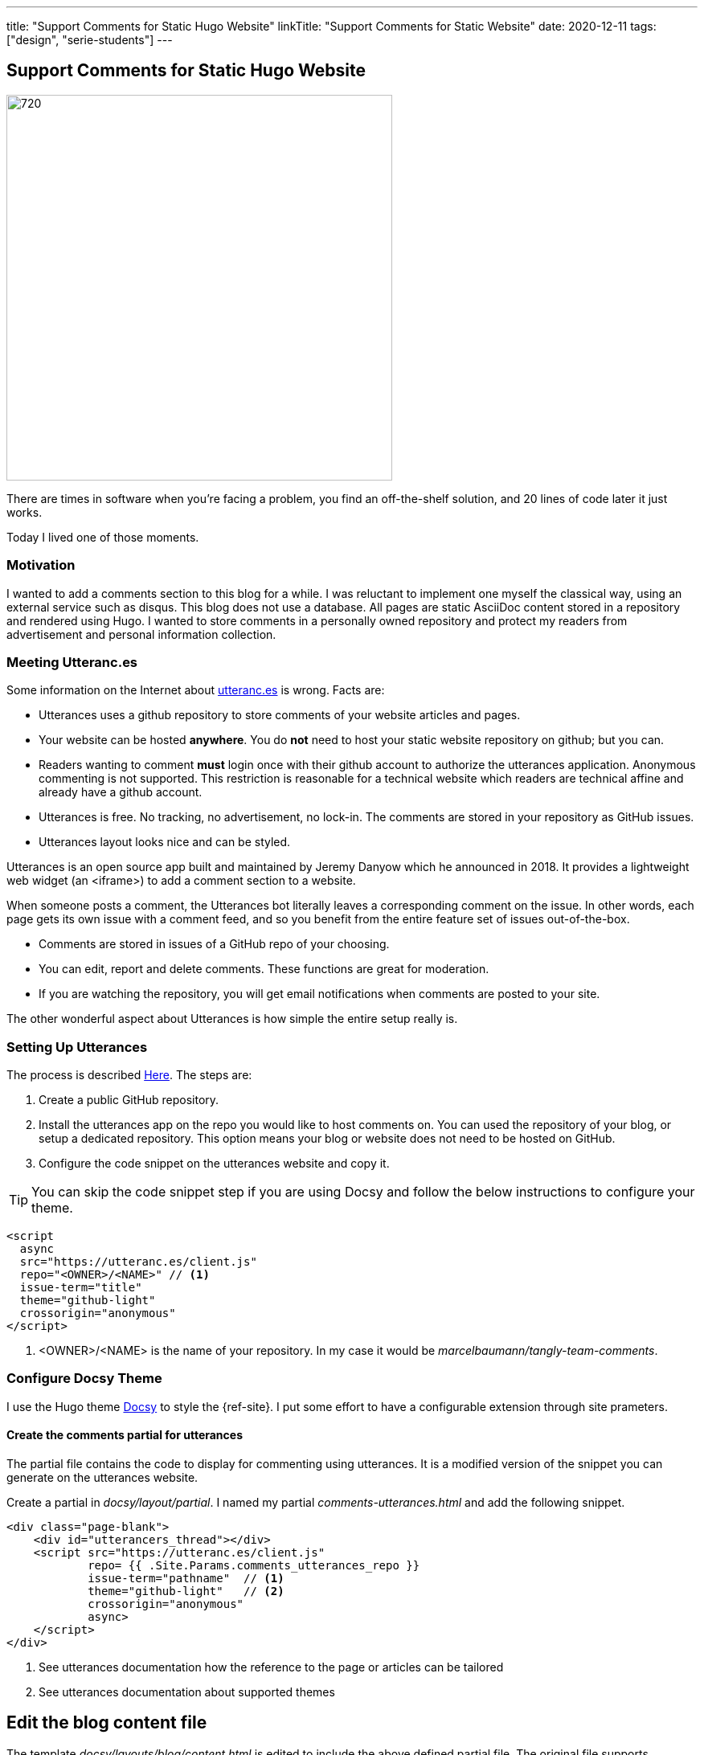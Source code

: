---
title: "Support Comments for Static Hugo Website"
linkTitle: "Support Comments for Static Website"
date: 2020-12-11
tags: ["design", "serie-students"]
---

== Support Comments for Static Hugo Website
:author: Marcel Baumann
:email: <marcel.baumann@tangly.net>
:homepage: https://www.tangly.net/
:company: https://www.tangly.net/[tangly llc]
:copyright: CC-BY-SA 4.0

image::2020-12-02-head.png[720,480,role=left]
There are times in software when you're facing a problem, you find an off-the-shelf solution, and 20 lines of code later it just works.

Today I lived one of those moments.

=== Motivation

I wanted to add a comments section to this blog for a while.
I was reluctant to implement one myself the classical way, using an external service such as disqus.
This blog does not use a database.
All pages are static AsciiDoc content stored in a repository and rendered using Hugo.
I wanted to store comments in a personally owned repository and protect my readers from advertisement and personal information collection.

=== Meeting Utteranc.es

Some information on the Internet about https://utteranc.es/[utteranc.es] is wrong.
Facts are:

* Utterances uses a github repository to store comments of your website articles and pages.
* Your website can be hosted *anywhere*.
You do *not* need to host your static website repository on github; but you can.
* Readers wanting to comment *must* login once with their github account to authorize the utterances application.
Anonymous commenting is not supported.
This restriction is reasonable for a technical website which readers are technical affine and already have a github account.
* Utterances is free.
No tracking, no advertisement, no lock-in.
The comments are stored in your repository as GitHub issues.
* Utterances layout looks nice and can be styled.

Utterances is an open source app built and maintained by Jeremy Danyow which he announced in 2018.
It provides a lightweight web widget (an <iframe>) to add a comment section to a website.

When someone posts a comment, the Utterances bot literally leaves a corresponding comment on the issue.
In other words, each page gets its own issue with a comment feed, and so you benefit from the entire feature set of issues out-of-the-box.

* Comments are stored in issues of a GitHub repo of your choosing.
* You can edit, report and delete comments.
These functions are great for moderation.
* If you are watching the repository, you will get email notifications when comments are posted to your site.

The other wonderful aspect about Utterances is how simple the entire setup really is.

=== Setting Up Utterances

The process is described https://utteranc.es/[Here].
The steps are:

. Create a public GitHub repository.
. Install the utterances app on the repo you would like to host comments on.
You can used the repository of your blog, or setup a dedicated repository.
This option means your blog or website does not need to be hosted on GitHub.
. Configure the code snippet on the utterances website and copy it.

[TIP]
====
You can skip the code snippet step if you are using Docsy and follow the below instructions to configure your theme.
====

[code,javascript]
----
<script
  async
  src="https://utteranc.es/client.js"
  repo="<OWNER>/<NAME>" // <1>
  issue-term="title"
  theme="github-light"
  crossorigin="anonymous"
</script>
----
<1> <OWNER>/<NAME> is the name of your repository.
In my case it would be _marcelbaumann/tangly-team-comments_.

=== Configure Docsy Theme

I use the Hugo theme https://www.docsy.dev/[Docsy] to style the {ref-site}.
I put some effort to have a configurable extension through site prameters.

==== Create the comments partial for utterances

The partial file contains the code to display for commenting using utterances.
It is a modified version of the snippet you can generate on the utterances website.

Create a partial in _docsy/layout/partial_.
I named my partial _comments-utterances.html_ and add the following snippet.

[code,html]
----
<div class="page-blank">
    <div id="utterancers_thread"></div>
    <script src="https://utteranc.es/client.js"
            repo= {{ .Site.Params.comments_utterances_repo }}
            issue-term="pathname"  // <1>
            theme="github-light"   // <2>
            crossorigin="anonymous"
            async>
    </script>
</div>
----
<1> See utterances documentation how the reference to the page or articles can be tailored
<2> See utterances documentation about supported themes

== Edit the blog content file

The template _docsy/layouts/blog/content.html_ is edited to include the above defined partial file.
The original file supports connecting to disqus.
I replaced the disqus specific code with the inclusion of the partial defined above for utterances comment support.

[code,html]
----
<div class="td-content">
	<h1>{{ .Title }}</h1>
	{{ with .Params.description }}<div class="lead">{{ . | markdownify }}</div>{{ end }}
	<div class="td-byline mb-4">
		{{ with .Params.author }}{{ T "post_byline_by" }} <b>{{ . | markdownify }}</b> |{{ end}}
		<time datetime="{{  $.Date.Format "2006-01-02" }}" class="text-muted">{{ $.Date.Format $.Site.Params.time_format_blog  }}</time>
	</div>
	{{ if (and (not .Params.hide_readingtime) (.Site.Params.ui.readingtime.enable)) }}
	    {{ partial "reading-time.html" . }}
	{{ end }}
	{{ .Content }}
	{{ if (.Site.Params.comments_utterances) }}
		<br />
		{{ partial "comments-utterances.html" . }}
		<br />
	{{ end }}

	{{ partial "pager.html" . }}
</div>
----

=== Add two site variables to config.toml

The above changes try to be generic and are configured through site variables in the site configuration file under the _[params]_ block.

[code,toml]
----
# flag indicating if the utterances (https://utteranc.es/) should be displayed
comments_utterances = true

# GitHub repository name where all comments are stored. The repository can be the same as the website repository or a different one.
comments_utterances_repo = "owner/repository-name" # <1>
----
<1> Set the value to your GitHub repository where the comments should be stored.

== Hugo and Docsy Related Articles

. link:../../2020/creating-a-technical-website-with-hugo-and-asciidoc[Creating a technical Website with Hugo and Asciidoc]
. link:../../2020/support-comments-for-static-hugo-website[Support Comments for Static Hugo Website]
